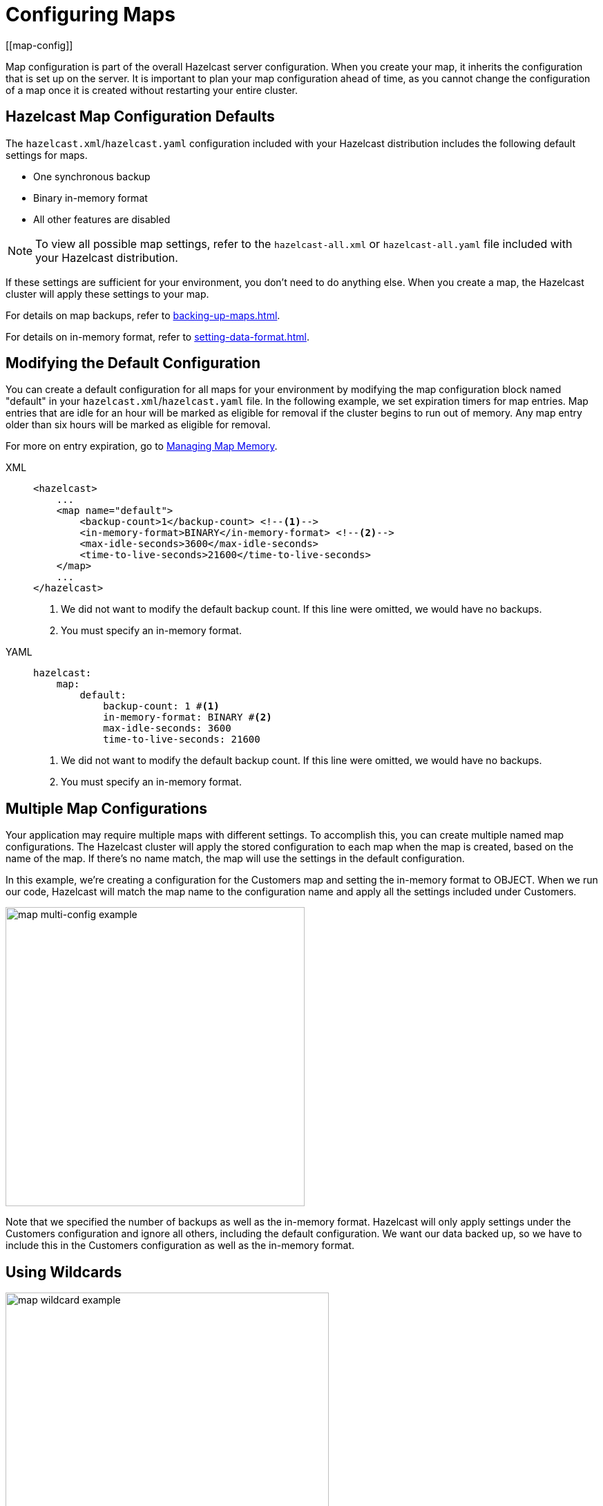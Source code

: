 = Configuring Maps
:description: Map configuration is part of the overall Hazelcast server configuration. When you create your map, it inherits the configuration that is set up on the server. It is important to plan your map configuration ahead of time, as you cannot change the configuration of a map once it is created without restarting your entire cluster.
[[map-config]]

{description}

== Hazelcast Map Configuration Defaults

The `hazelcast.xml`/`hazelcast.yaml` configuration included with your Hazelcast distribution includes the following default settings for maps. 

* One synchronous backup
* Binary in-memory format
* All other features are disabled

NOTE: To view all possible map settings, refer to the `hazelcast-all.xml` or `hazelcast-all.yaml` file included with your Hazelcast distribution. 

If these settings are sufficient for your environment, you don't need to do anything else. When you create a map, the Hazelcast cluster will apply these settings to your map. 

For details on map backups, refer to xref:backing-up-maps.adoc[].

For details on in-memory format, refer to xref:setting-data-format.adoc[].

== Modifying the Default Configuration

You can create a default configuration for all maps for your environment by modifying the map configuration block named "default" in your `hazelcast.xml`/`hazelcast.yaml` file. In the following example, we set expiration timers for map entries. Map entries that are idle for an hour will be marked as eligible for removal if the cluster begins to run out of memory. Any map entry older than six hours will be marked as eligible for removal. 

For more on entry expiration, go to xref:managing-map-memory.adoc[Managing Map Memory].


[tabs] 
==== 
XML:: 
+ 
-- 
[source,xml]
----
<hazelcast>
    ...
    <map name="default">
        <backup-count>1</backup-count> <!--1-->
        <in-memory-format>BINARY</in-memory-format> <!--2-->
        <max-idle-seconds>3600</max-idle-seconds>
        <time-to-live-seconds>21600</time-to-live-seconds>
    </map>
    ...
</hazelcast>
----
<1> We did not want to modify the default backup count. If this line were omitted, we would have no backups.
<2> You must specify an in-memory format.
--

YAML::
+
[source,yaml]
----
hazelcast:
    map:
        default:
            backup-count: 1 #<1>
            in-memory-format: BINARY #<2>
            max-idle-seconds: 3600
            time-to-live-seconds: 21600
----
<1> We did not want to modify the default backup count. If this line were omitted, we would have no backups.
<2> You must specify an in-memory format.
====

== Multiple Map Configurations

Your application may require multiple maps with different settings. To accomplish this, you can create multiple named map configurations. The Hazelcast cluster will apply the stored configuration to each map when the map is created, based on the name of the map. If there's no name match, the map will use the settings in the default configuration. 

In this example, we're creating a configuration for the Customers map and setting the in-memory format to OBJECT. When we run our code, Hazelcast will match the map name to the configuration name and apply all the settings included under Customers. 

image::ROOT:MapConfig2.png[map multi-config example, 433]

Note that we specified the number of backups as well as the in-memory format. Hazelcast will only apply settings under the Customers configuration and ignore all others, including the default configuration. We want our data backed up, so we have to include this in the Customers configuration as well as the in-memory format. 

== Using Wildcards

image::ROOT:MapConfig1.png[map wildcard example, 468]

Wildcards allow you to create one configuration and apply it to multiple maps. Here we have two map configurations. One sets the eviction timer to mark entries for removal after being untouched for one hour (3600 seconds). The other has no eviction policy. Because we used a wildcard in the configuration name, any map name beginning with Evict1Hr will use the Evict1Hr* configuration. Any other map will use whatever settings are part of the default configuration. 

You can use wildcards to create standard configurations for your application, then apply those configurations to individual maps. As long as the map name passed to the Hazelcast cluster matches the wildcard string, the cluster will apply the specific configuration when it creates the map. 

== Learn More

For a complete discussion of Hazelcast configuration options and operations, go to the xref:configuration:understanding-configuration.adoc[configuration] section of the documentation. 
